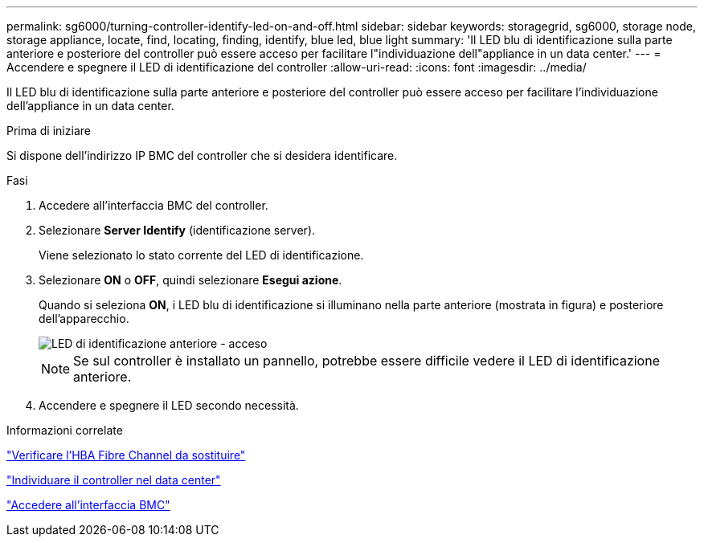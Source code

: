 ---
permalink: sg6000/turning-controller-identify-led-on-and-off.html 
sidebar: sidebar 
keywords: storagegrid, sg6000, storage node, storage appliance, locate, find, locating, finding, identify, blue led, blue light 
summary: 'Il LED blu di identificazione sulla parte anteriore e posteriore del controller può essere acceso per facilitare l"individuazione dell"appliance in un data center.' 
---
= Accendere e spegnere il LED di identificazione del controller
:allow-uri-read: 
:icons: font
:imagesdir: ../media/


[role="lead"]
Il LED blu di identificazione sulla parte anteriore e posteriore del controller può essere acceso per facilitare l'individuazione dell'appliance in un data center.

.Prima di iniziare
Si dispone dell'indirizzo IP BMC del controller che si desidera identificare.

.Fasi
. Accedere all'interfaccia BMC del controller.
. Selezionare *Server Identify* (identificazione server).
+
Viene selezionato lo stato corrente del LED di identificazione.

. Selezionare *ON* o *OFF*, quindi selezionare *Esegui azione*.
+
Quando si seleziona *ON*, i LED blu di identificazione si illuminano nella parte anteriore (mostrata in figura) e posteriore dell'apparecchio.

+
image::../media/sg6060_front_panel_service_led_on.jpg[LED di identificazione anteriore - acceso]

+

NOTE: Se sul controller è installato un pannello, potrebbe essere difficile vedere il LED di identificazione anteriore.

. Accendere e spegnere il LED secondo necessità.


.Informazioni correlate
link:verifying-fibre-channel-hba-to-replace.html["Verificare l'HBA Fibre Channel da sostituire"]

link:locating-controller-in-data-center.html["Individuare il controller nel data center"]

link:../installconfig/accessing-bmc-interface.html["Accedere all'interfaccia BMC"]
